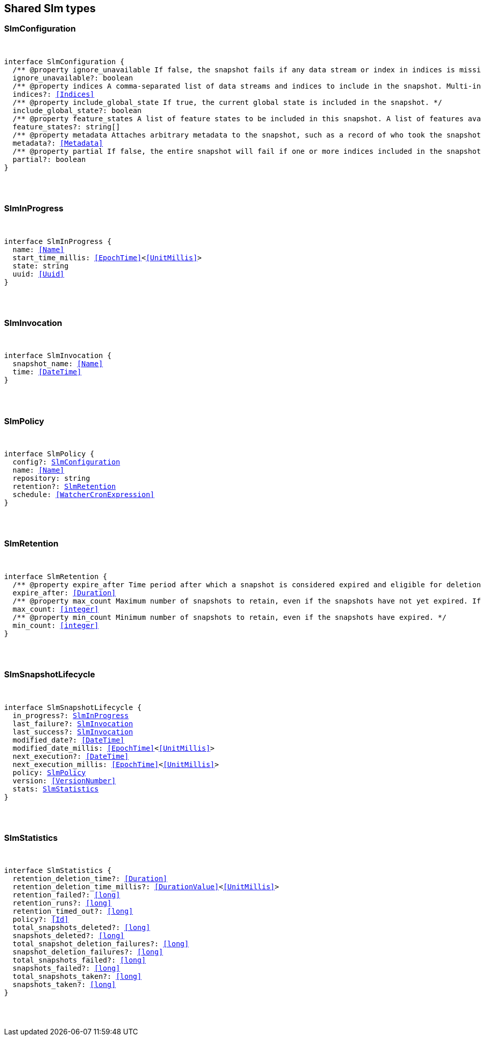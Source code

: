[[reference-shared-types-slm-types]]

////////
===========================================================================================================================
||                                                                                                                       ||
||                                                                                                                       ||
||                                                                                                                       ||
||        ██████╗ ███████╗ █████╗ ██████╗ ███╗   ███╗███████╗                                                            ||
||        ██╔══██╗██╔════╝██╔══██╗██╔══██╗████╗ ████║██╔════╝                                                            ||
||        ██████╔╝█████╗  ███████║██║  ██║██╔████╔██║█████╗                                                              ||
||        ██╔══██╗██╔══╝  ██╔══██║██║  ██║██║╚██╔╝██║██╔══╝                                                              ||
||        ██║  ██║███████╗██║  ██║██████╔╝██║ ╚═╝ ██║███████╗                                                            ||
||        ╚═╝  ╚═╝╚══════╝╚═╝  ╚═╝╚═════╝ ╚═╝     ╚═╝╚══════╝                                                            ||
||                                                                                                                       ||
||                                                                                                                       ||
||    This file is autogenerated, DO NOT send pull requests that changes this file directly.                             ||
||    You should update the script that does the generation, which can be found in:                                      ||
||    https://github.com/elastic/elastic-client-generator-js                                                             ||
||                                                                                                                       ||
||    You can run the script with the following command:                                                                 ||
||       npm run elasticsearch -- --version <version>                                                                    ||
||                                                                                                                       ||
||                                                                                                                       ||
||                                                                                                                       ||
===========================================================================================================================
////////



== Shared Slm types


[discrete]
[[SlmConfiguration]]
=== SlmConfiguration

[pass]
++++
<pre>
++++
interface SlmConfiguration {
  pass:[/**] @property ignore_unavailable If false, the snapshot fails if any data stream or index in indices is missing or closed. If true, the snapshot ignores missing or closed data streams and indices. */
  ignore_unavailable?: boolean
  pass:[/**] @property indices A comma-separated list of data streams and indices to include in the snapshot. Multi-index syntax is supported. By default, a snapshot includes all data streams and indices in the cluster. If this argument is provided, the snapshot only includes the specified data streams and clusters. */
  indices?: <<Indices>>
  pass:[/**] @property include_global_state If true, the current global state is included in the snapshot. */
  include_global_state?: boolean
  pass:[/**] @property feature_states A list of feature states to be included in this snapshot. A list of features available for inclusion in the snapshot and their descriptions be can be retrieved using the get features API. Each feature state includes one or more system indices containing data necessary for the function of that feature. Providing an empty array will include no feature states in the snapshot, regardless of the value of include_global_state. By default, all available feature states will be included in the snapshot if include_global_state is true, or no feature states if include_global_state is false. */
  feature_states?: string[]
  pass:[/**] @property metadata Attaches arbitrary metadata to the snapshot, such as a record of who took the snapshot, why it was taken, or any other useful data. <<Metadata>> must be less than 1024 bytes. */
  metadata?: <<Metadata>>
  pass:[/**] @property partial If false, the entire snapshot will fail if one or more indices included in the snapshot do not have all primary shards available. */
  partial?: boolean
}
[pass]
++++
</pre>
++++

[discrete]
[[SlmInProgress]]
=== SlmInProgress

[pass]
++++
<pre>
++++
interface SlmInProgress {
  name: <<Name>>
  start_time_millis: <<EpochTime>><<<UnitMillis>>>
  state: string
  uuid: <<Uuid>>
}
[pass]
++++
</pre>
++++

[discrete]
[[SlmInvocation]]
=== SlmInvocation

[pass]
++++
<pre>
++++
interface SlmInvocation {
  snapshot_name: <<Name>>
  time: <<DateTime>>
}
[pass]
++++
</pre>
++++

[discrete]
[[SlmPolicy]]
=== SlmPolicy

[pass]
++++
<pre>
++++
interface SlmPolicy {
  config?: <<SlmConfiguration>>
  name: <<Name>>
  repository: string
  retention?: <<SlmRetention>>
  schedule: <<WatcherCronExpression>>
}
[pass]
++++
</pre>
++++

[discrete]
[[SlmRetention]]
=== SlmRetention

[pass]
++++
<pre>
++++
interface SlmRetention {
  pass:[/**] @property expire_after Time period after which a snapshot is considered expired and eligible for deletion. SLM deletes expired snapshots based on the slm.retention_schedule. */
  expire_after: <<Duration>>
  pass:[/**] @property max_count Maximum number of snapshots to retain, even if the snapshots have not yet expired. If the number of snapshots in the repository exceeds this limit, the policy retains the most recent snapshots and deletes older snapshots. */
  max_count: <<integer>>
  pass:[/**] @property min_count Minimum number of snapshots to retain, even if the snapshots have expired. */
  min_count: <<integer>>
}
[pass]
++++
</pre>
++++

[discrete]
[[SlmSnapshotLifecycle]]
=== SlmSnapshotLifecycle

[pass]
++++
<pre>
++++
interface SlmSnapshotLifecycle {
  in_progress?: <<SlmInProgress>>
  last_failure?: <<SlmInvocation>>
  last_success?: <<SlmInvocation>>
  modified_date?: <<DateTime>>
  modified_date_millis: <<EpochTime>><<<UnitMillis>>>
  next_execution?: <<DateTime>>
  next_execution_millis: <<EpochTime>><<<UnitMillis>>>
  policy: <<SlmPolicy>>
  version: <<VersionNumber>>
  stats: <<SlmStatistics>>
}
[pass]
++++
</pre>
++++

[discrete]
[[SlmStatistics]]
=== SlmStatistics

[pass]
++++
<pre>
++++
interface SlmStatistics {
  retention_deletion_time?: <<Duration>>
  retention_deletion_time_millis?: <<DurationValue>><<<UnitMillis>>>
  retention_failed?: <<long>>
  retention_runs?: <<long>>
  retention_timed_out?: <<long>>
  policy?: <<Id>>
  total_snapshots_deleted?: <<long>>
  snapshots_deleted?: <<long>>
  total_snapshot_deletion_failures?: <<long>>
  snapshot_deletion_failures?: <<long>>
  total_snapshots_failed?: <<long>>
  snapshots_failed?: <<long>>
  total_snapshots_taken?: <<long>>
  snapshots_taken?: <<long>>
}
[pass]
++++
</pre>
++++
